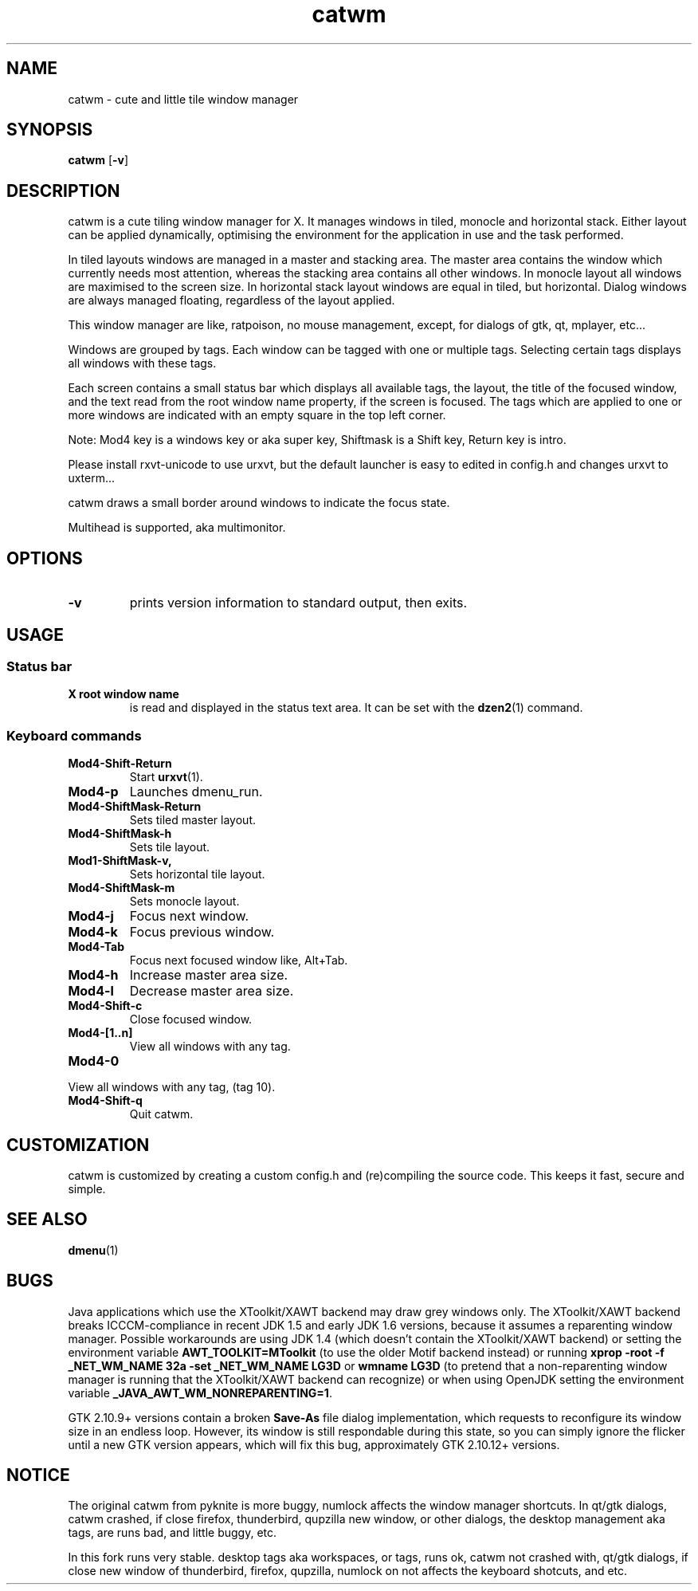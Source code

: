 .TH catwm 1 catwm\-VERSION
.SH NAME
catwm \- cute and little tile window manager
.SH SYNOPSIS
.B catwm
.RB [ \-v ]
.SH DESCRIPTION
catwm is a cute tiling window manager for X. It manages windows in tiled, monocle
and horizontal stack. Either layout can be applied dynamically, optimising the
environment for the application in use and the task performed.
.P
In tiled layouts windows are managed in a master and stacking area. The master
area contains the window which currently needs most attention, whereas the
stacking area contains all other windows. In monocle layout all windows are
maximised to the screen size. In horizontal stack layout windows are equal in
tiled, but horizontal. Dialog windows are always managed floating, regardless of the
layout applied.
.P
This window manager are like, ratpoison, no mouse management, except, for dialogs
of gtk, qt, mplayer, etc...
.P
Windows are grouped by tags. Each window can be tagged with one or multiple
tags. Selecting certain tags displays all windows with these tags.
.P
Each screen contains a small status bar which displays all available tags, the
layout, the title of the focused window, and the text read from the root window
name property, if the screen is focused. The tags which are applied to one or more windows are
indicated with an empty square in the top left corner.
.P
Note: Mod4 key is a windows key or aka super key, Shiftmask is a Shift key, Return key is intro.
.P
Please install rxvt-unicode to use urxvt, but the default launcher is easy to edited in
config.h and changes urxvt to uxterm...
.P
catwm draws a small border around windows to indicate the focus state.
.P
Multihead is supported, aka multimonitor.
.SH OPTIONS
.TP
.B \-v
prints version information to standard output, then exits.
.SH USAGE
.SS Status bar
.TP
.B X root window name
is read and displayed in the status text area. It can be set with the
.BR dzen2 (1)
command.
.TP
.SS Keyboard commands
.TP
.B Mod4\-Shift\-Return
Start
.BR urxvt (1).
.TP
.B Mod4\-p
Launches dmenu_run.
.TP
.B Mod4\-ShiftMask\-Return
Sets tiled master layout.
.TP
.B Mod4\-ShiftMask\-h
Sets tile layout.
.TP
.B Mod1\-ShiftMask\-v,
Sets horizontal tile layout.
.TP
.B Mod4\-ShiftMask\-m
Sets monocle layout.
.TP
.B Mod4\-j
Focus next window.
.TP
.B Mod4\-k
Focus previous window.
.TP
.B Mod4\-Tab
Focus next focused window like, Alt+Tab.
.TP
.B Mod4\-h
Increase master area size.
.TP
.B Mod4\-l
Decrease master area size.
.TP
.B Mod4\-Shift\-c
Close focused window.
.TP
.B Mod4\-[1..n]
View all windows with any tag.
.TP
.B Mod4\-0
.TP
View all windows with any tag, (tag 10).
.TP
.B Mod4\-Shift\-q
Quit catwm.
.SH CUSTOMIZATION
catwm is customized by creating a custom config.h and (re)compiling the source
code. This keeps it fast, secure and simple.
.SH SEE ALSO
.BR dmenu (1)
.SH BUGS
Java applications which use the XToolkit/XAWT backend may draw grey windows
only. The XToolkit/XAWT backend breaks ICCCM-compliance in recent JDK 1.5 and early
JDK 1.6 versions, because it assumes a reparenting window manager. Possible workarounds
are using JDK 1.4 (which doesn't contain the XToolkit/XAWT backend) or setting the
environment variable
.BR AWT_TOOLKIT=MToolkit
(to use the older Motif backend instead) or running
.B xprop -root -f _NET_WM_NAME 32a -set _NET_WM_NAME LG3D
or
.B wmname LG3D
(to pretend that a non-reparenting window manager is running that the
XToolkit/XAWT backend can recognize) or when using OpenJDK setting the environment variable
.BR _JAVA_AWT_WM_NONREPARENTING=1 .
.P
GTK 2.10.9+ versions contain a broken
.BR Save\-As
file dialog implementation,
which requests to reconfigure its window size in an endless loop. However, its
window is still respondable during this state, so you can simply ignore the flicker
until a new GTK version appears, which will fix this bug, approximately
GTK 2.10.12+ versions.
.SH NOTICE
The original catwm from pyknite is more buggy, numlock affects the window manager shortcuts.
In qt/gtk dialogs, catwm crashed, if close firefox, thunderbird, qupzilla new window, or other dialogs, 
the desktop management aka tags, are runs bad, and little buggy, etc.
.P
In this fork runs very stable. desktop tags aka workspaces, or tags, runs ok, catwm not crashed with,
qt/gtk dialogs, if close new window of thunderbird, firefox, qupzilla, numlock on not affects the
keyboard shotcuts, and etc.
